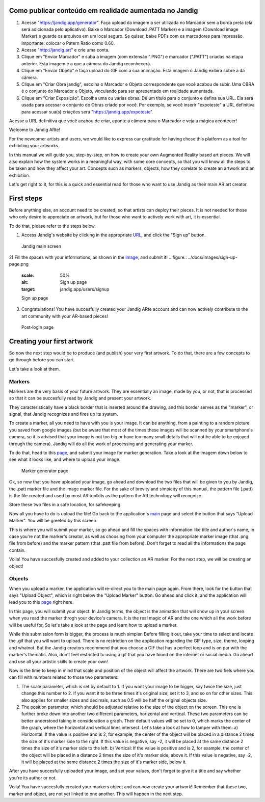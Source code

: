 Como publicar conteúdo em realidade aumentada no Jandig
=======================================================

1) Acesse "https://jandig.app/generator". Faça upload da imagem a
   ser utilizada no Marcador sem a borda preta (ela será adicionada pelo
   aplicativo). Baixe o Marcador (Download .PATT Marker) e a imagem
   (Download image Marker) e guarde os arquivos em um local seguro. Se
   quiser, baixe PDFs com os marcadores para impressão. Importante:
   colocar o Patern Ratio como 0.60.

2) Acesse "http://jandig.art" e crie uma conta.

3) Clique em "Enviar Marcador" e suba a imagem (com extensão ".PNG") e
   marcador (".PATT") criadas na etapa anterior. Esta imagem é a que a
   câmera do Jandig reconhecerá.

4) Clique em "Enviar Objeto" e faça upload do GIF com a sua animação.
   Esta imagem o Jandig exibirá sobre a da câmera.

5) Clique em "Criar Obra jandig", escolha o Marcador e Objeto
   correspondente que você acabou de subir. Uma OBRA é o conjunto do
   Marcador e Objeto, vinculando para ser apresentado em realidade
   aumentada.

6) Clique em "Criar Exposição". Escolha uma ou várias obras. Dê um
   título para o conjunto e defina sua URL. Ela será usada para acessar
   o conjunto de Obras criado por você. Por exemplo, se você inserir
   "expoteste" a URL definitiva para acessar sua(s) criações será
   "https://jandig.app/expoteste".

Acesse a URL definitiva que você acabou de criar, aponte a câmera para
o Marcador e veja a mágica acontecer!


Welcome to Jandig ARte!

For the newcomer artists and users, we would like to express our gratitude for having chose this platform as a tool for exhibiting your artworks.

In this manual we will guide you, step-by-step, on how to create your own Augmented Reality based art pieces. We will also explain how the system works in a meaningful way, with some core concepts, so that you will know all the steps to be taken and how they affect your art. Concepts such as markers, objects, how they corelate to create an artwork and an exhibition.

Let's get right to it, for this is a quick and essential read for those who want to use Jandig as their main AR art creator.

First steps
===========

Before anything else, an account need to be created, so that artists can deploy their pieces. It is not needed for those who only desire to appreciate an artwork, but for those who want to actively work with art, it is essential.

To do that, please refer to the steps below.

1) Access Jandig's website by clicking in the appropriate `URL`_, and click the "Sign up" button.

.. _URL: jandig.app

.. _image: https://jandig.app/users/signup/

.. figure:: ../docs/images/main-page-jandig.png
   :scale: 50%
   :alt: Jandig main screen
   :target: jandig.app
   
   Jandig main screen



2) Fill the spaces with your informations, as shown in the `image`_, and submit it!
.. figure:: ../docs/images/sign-up-page.png
   :scale: 50%
   :alt: Sign up page
   :target: jandig.app/users/signup
   
   Sign up page


3) Congratulations! You have succesfully created your Jandig ARte account and can now actively contribute to the art community with your AR-based pieces!

.. figure:: ../docs/images/main-page-logged.png
   :scale: 50%
   :alt: Post-login page
   :target: jandig.app

   Post-login page


Creating your first artwork
===========================

So now the next step would be to produce (and publish) your very first artwork. To do that, there are a few concepts to go through before you can start.

Let's take a look at them.

Markers
-------

Markers are the very basis of your future artwork. They are essentially an image, made by you, or not, that is processed so that it can be succesfully read by Jandig and present your artwork. 

They caracteristically have a black border that is inserted around the drawing, and this border serves as the "marker", or signal, that Jandig recognizes and fires up its system. 

To create a marker, all you need to have with you is your image. It can be anything, from a painting to a random picture you saved from google images (but be aware that most of the times these images will be scanned by your smartphone's camera, so it is advised that your image is not too big or have too many small details that will not be able to be enjoyed through the camera). Jandig will do all the work of processing and generating your marker.

To do that, head to this `page`_, and submit your image for marker generation. Take a look at the imagem down below to see what it looks like, and where to upload your image.

.. _page: https://jandig.app/generator/

.. figure:: ../docs/images/marker-generator.png
   :scale: 50%
   :alt: Marker generator page
   :target: https://jandig.app/generator/

   Marker generator page

Ok, so now that you have uploaded your image, go ahead and download the two files that will be given to you by Jandig, the .patt marker file and the image marker file. For the sake of brevity and simpicity of this manual, the pattern file (.patt) is the file created and used by most AR toolkits as the pattern the AR technology will recognize.

Store these two files in a safe location, for safekeeping.

Now all you have to do is upload the file! Go back to the application's `main`_ page and select the button that says "Upload Marker". You will be greeted by this screen.

.. _main: https://jandig.app

.. figure: ../docs/images/upload-marker.png
   :scale: 50%
   :alt: Marker upload page
   :target: https://jandig.app/users/markers/upload/
   
   Marker upload page
   
This is where you will submit your marker, so go ahead and fill the spaces with information like title and author's name, in case you're not the marker's creator, as well as choosing from your computer the appropriate marker image (that .png file from before) and the marker pattern (that .patt file from before). Don't forget to read all the informations the page contain.

Voila! You have succesfully created and added to your collection an AR marker. For the next step, we will be creating an object!

Objects
-------

When you upload a marker, the application will re-direct you to the main page again. From there, look for the button that says "Upload Object", which is right below the "Upload Marker" button. Go ahead and click it, and the application will lead you to this `page`_ right here.

.. figure: ..docs/images/upload-object.png
   :scale: 50%
   
   Object upload page
 
In this page, you will submit your object. In Jandig terms, the object is the animation that will show up in your screen when you read the marker throgh your device's camera. It is the real magic of AR and the one which all the work before will be useful for. So let's take a look at the page and learn how to upload a marker.

While this submission form is bigger, the process is much simpler. Before filling it out, take your time to select and locate the .gif that you will want to upload. There is no restriction on the application regarding the GIF type, size, theme, looping and whatnot. But the Jandig creators recommend that you choose a GIF that has a perfect loop and is on par with the marker's thematic. Also, don't feel restricted to using a gif that you have found on the internet or social media. Go ahead and use all your artistic skills to create your own! 

Now is the time to keep in mind that scale and position of the object will affect the artwork. There are two fiels where you can fill with numbers related to those two parameters:

1) The scale parameter, which is set by default to 1. If you want your image to be bigger, say twice the size, just change this number to 2. If you want it to be three times it's original size, set it to 3, and so on for other sizes. This also applies for smaller sizes and decimals, such as 0.5 will be half the original objects size.
2) The position parameter, which should be adjusted relative to the size of the object on the screen. This one is further broke down into another two different parameters, horizontal and vertical. These two parameters can be better understood taking in consideration a graph. Their default values will be set to 0, which marks the center of the graph, where the horizontal and vertical lines intersect. Let's take a look at how to tamper with them:
   a) Horizontal: If the value is positive and is 2, for example, the center of the object will be placed in a distance 2 times the size of it's marker side to the right. If this value is negative, say -2, it will be placed at the same distance 2 times the size of it's marker side to the left.
   b) Vertical: If the value is positive and is 2, for example, the center of the object will be placed in a distance 2 times the size of it's marker side, above it. If this value is negative, say -2, it will be placed at the same distance 2 times the size of it's marker side, below it.
   
After you have succesfully uploaded your image, and set your values, don't forget to give it a title and say whether you're its author or not. 

Voila! You have succesfully created your markers object and can now create your artwork! Remember that these two, marker and object, are not yet linked to one another. This will happen in the next step.
